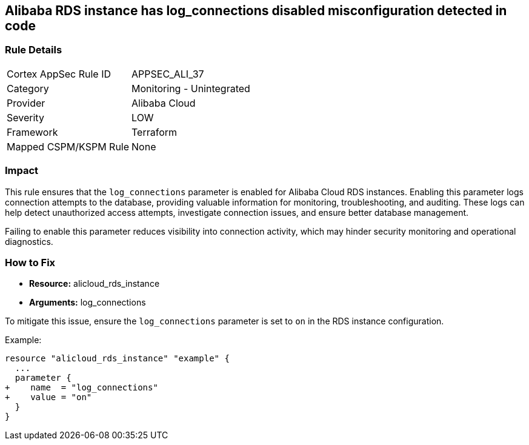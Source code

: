 == Alibaba RDS instance has log_connections disabled misconfiguration detected in code


=== Rule Details

[cols="1,2"]
|===
|Cortex AppSec Rule ID |APPSEC_ALI_37
|Category |Monitoring - Unintegrated
|Provider |Alibaba Cloud
|Severity |LOW
|Framework |Terraform
|Mapped CSPM/KSPM Rule |None
|===




=== Impact
This rule ensures that the `log_connections` parameter is enabled for Alibaba Cloud RDS instances. Enabling this parameter logs connection attempts to the database, providing valuable information for monitoring, troubleshooting, and auditing. These logs can help detect unauthorized access attempts, investigate connection issues, and ensure better database management.

Failing to enable this parameter reduces visibility into connection activity, which may hinder security monitoring and operational diagnostics.

=== How to Fix

* *Resource:* alicloud_rds_instance
* *Arguments:* log_connections

To mitigate this issue, ensure the `log_connections` parameter is set to `on` in the RDS instance configuration.

Example:

[source,go]
----
resource "alicloud_rds_instance" "example" {
  ...
  parameter {
+    name  = "log_connections"
+    value = "on"
  }
}
----

